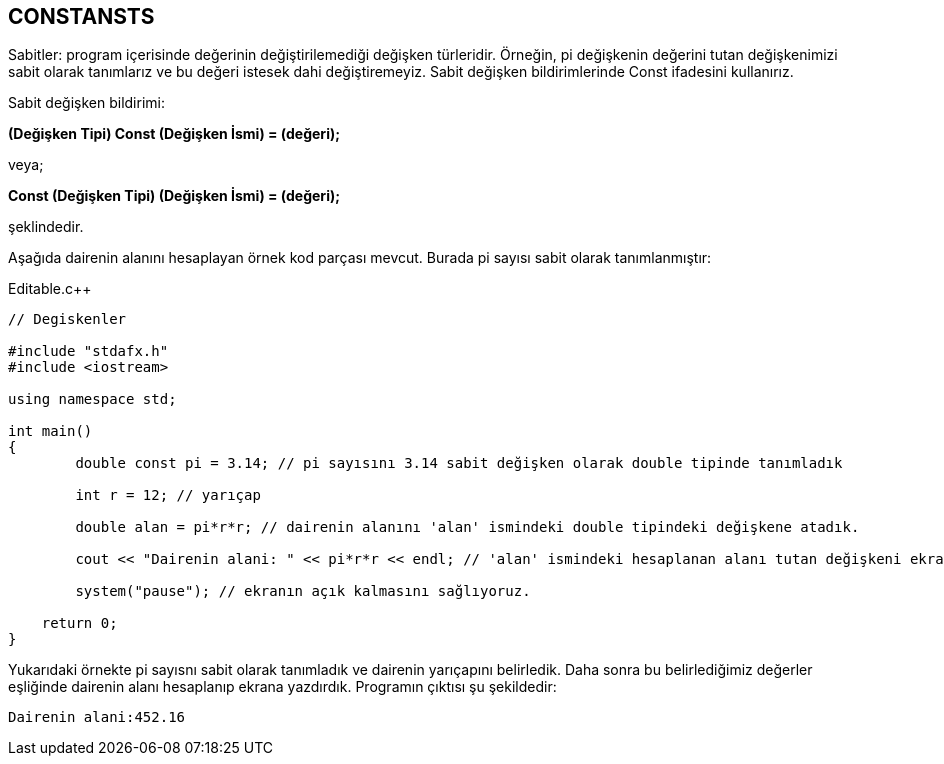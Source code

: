== CONSTANSTS

Sabitler: program içerisinde değerinin değiştirilemediği değişken türleridir. Örneğin, pi değişkenin değerini tutan değişkenimizi sabit olarak tanımlarız ve bu değeri istesek dahi değiştiremeyiz. Sabit değişken bildirimlerinde Const ifadesini kullanırız.

Sabit değişken bildirimi:

*(Değişken Tipi) Const (Değişken İsmi) = (değeri);*

veya;

*Const (Değişken Tipi) (Değişken İsmi) = (değeri);*

şeklindedir.

Aşağıda dairenin alanını hesaplayan örnek kod parçası mevcut. Burada pi sayısı sabit olarak tanımlanmıştır:


.Editable.c++
[source,c++]
----
// Degiskenler

#include "stdafx.h"
#include <iostream>

using namespace std;

int main()
{
	double const pi = 3.14; // pi sayısını 3.14 sabit değişken olarak double tipinde tanımladık

	int r = 12; // yarıçap

	double alan = pi*r*r; // dairenin alanını 'alan' ismindeki double tipindeki değişkene atadık.

	cout << "Dairenin alani: " << pi*r*r << endl; // 'alan' ismindeki hesaplanan alanı tutan değişkeni ekrana yazdırdık.

	system("pause"); // ekranın açık kalmasını sağlıyoruz.

    return 0;
}
----

Yukarıdaki örnekte pi sayısnı sabit olarak tanımladık ve dairenin yarıçapını belirledik. Daha sonra bu belirlediğimiz değerler eşliğinde dairenin alanı hesaplanıp ekrana yazdırdık. Programın çıktısı şu şekildedir:

  Dairenin alani:452.16
